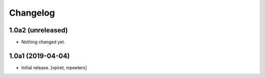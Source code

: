 Changelog
=========


1.0a2 (unreleased)
------------------

- Nothing changed yet.


1.0a1 (2019-04-04)
------------------

- Initial release.
  [vpiret, mpeeters]
